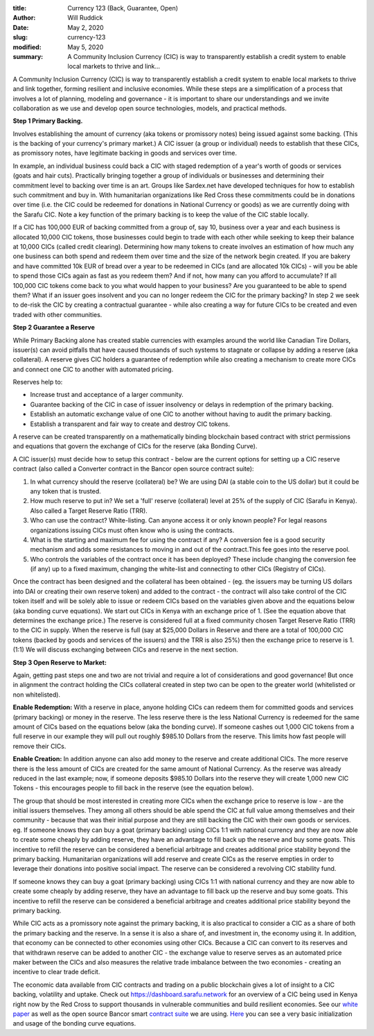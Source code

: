 :title: Currency 123 (Back, Guarantee, Open)
:author: Will Ruddick
:date: May 2, 2020
:slug: currency-123
:modified:  May 5, 2020
:summary: A Community Inclusion Currency (CIC) is way to transparently establish a credit system to enable local markets to thrive and link...
 



A Community Inclusion Currency (CIC) is way to transparently establish a credit system to enable local markets to thrive and link together, forming resilient and inclusive economies. While these steps are a simplification of a process that involves a lot of planning, modeling and governance - it is important to share our understandings and we invite collaboration as we use and develop open source technologies, models, and practical methods. 

**Step 1 Primary Backing.**



Involves establishing the amount of currency (aka tokens or promissory notes) being issued against some backing. (This is the backing of your currency's primary market.) A CIC issuer (a group or individual) needs to establish that these CICs, as promissory notes, have legitimate backing in goods and services over time. 



.. image:: images/blog/currency-1231.webp



In example, an individual business could back a CIC with staged redemption of a year's worth of goods or services (goats and hair cuts). Practically bringing together a group of individuals or businesses and determining their commitment level to backing over time is an art. Groups like Sardex.net have developed techniques for how to establish such commitment and buy in.  With humanitarian organizations like Red Cross these commitments could be in donations over time (i.e. the CIC could be redeemed for donations in National Currency or goods) as we are currently doing with the Sarafu CIC. Note a key function of the primary backing is to keep the value of the CIC stable locally.





If a CIC has 100,000 EUR of backing committed from a group of, say 10, business over a year and each business is allocated 10,000 CIC tokens, those businesses could begin to trade with each other while seeking to keep their balance at 10,000 CICs (called credit clearing). Determining how many tokens to create involves an estimation of how much any one business can both spend and redeem them over time and the size of the network begin created. If you are bakery and have committed 10k EUR of bread over a year to be redeemed in CICs (and are allocated 10k CICs) - will you be able to spend those CICs again as fast as you redeem them? And if not, how many can you afford to accumulate? If all 100,000 CIC tokens come back to you what would happen to your business? Are you guaranteed to be able to spend them? What if an issuer goes insolvent and you can no longer redeem the CIC for the primary backing? In step 2 we seek to de-risk the CIC by creating a contractual guarantee - while also creating a way for future CICs to be created and even traded with other communities.

**Step 2 Guarantee a Reserve**


While Primary Backing alone has created stable currencies with examples around the world like Canadian Tire Dollars, issuer(s) can avoid pitfalls that have caused thousands of such systems to stagnate or collapse by adding a reserve (aka collateral). A reserve gives CIC holders a guarantee of redemption while also creating a mechanism to create more CICs and connect one CIC to another with automated pricing.



.. image:: images/blog/currency-12362.webp



Reserves help to:

* Increase trust and acceptance of a larger community.
* Guarantee backing of the CIC in case of issuer insolvency or delays in redemption of the primary backing.
* Establish an automatic exchange value of one CIC to another without having to audit the primary backing.
* Establish a transparent and fair way to create and destroy CIC tokens.


A reserve can be created transparently on a mathematically binding blockchain based contract with strict permissions and equations that govern the exchange of CICs for the reserve (aka Bonding Curve).



A CIC issuer(s) must decide how to setup this contract - below are the current options for setting up a CIC reserve contract (also called a Converter contract in the Bancor open source contract suite):

1. In what currency should the reserve (collateral) be? We are using DAI (a stable coin to the US dollar) but it could be any token that is trusted. 
2. How much reserve to put in? We set a 'full' reserve (collateral) level at 25% of the supply of CIC (Sarafu in Kenya). Also called a Target Reserve Ratio (TRR). 
3. Who can use the contract? White-listing. Can anyone access it or only known people? For legal reasons organizations issuing CICs must often know who is using the contracts.
4. What is the starting and maximum fee for using the contract if any? A conversion fee is a good security mechanism and adds some resistances to moving in and out of the contract.This fee goes into the reserve pool.
5. Who controls the variables of the contract once it has been deployed? These include changing the conversion fee (if any) up to a fixed maximum, changing the white-list and connecting to other CICs (Registry of CICs).



.. image:: images/blog/currency-123187.webp



Once the contract has been designed and the collateral has been obtained - (eg. the issuers may be  turning US dollars into DAI or creating their own reserve token) and added to the contract - the contract will also take control of the CIC token itself and will be solely able to issue or redeem CICs  based on the variables given above and the equations below (aka bonding curve equations). We start out CICs in Kenya with an exchange price of 1. (See the equation above that determines the exchange price.)  The reserve is considered full at a fixed community chosen Target Reserve Ratio (TRR) to the CIC in supply. When the reserve is full (say at $25,000 Dollars in Reserve and there are a total of 100,000 CIC tokens (backed by goods and services of the issuers) and the TRR is also 25%) then the exchange price to reserve is 1. (1:1) We will discuss exchanging between CICs and reserve in the next section.

**Step 3 Open Reserve to Market:**


Again, getting past steps one and two are not trivial and require a lot of considerations and good governance! But once in alignment the contract holding the CICs collateral created in step two can be open to the greater world (whitelisted or non whitelisted).



.. image:: images/blog/currency-123214.webp

**Enable Redemption:** With a reserve in place, anyone holding CICs can redeem them for committed goods and services (primary backing) or money in the reserve. The less reserve there is the less National Currency is redeemed for the same amount of CICs based on the equations below (aka the bonding curve). If someone cashes out 1,000 CIC tokens from a full reserve in our example they will pull out roughly $985.10 Dollars from the reserve. This limits how fast people will remove their CICs.


.. image:: images/blog/currency-123229.webp



.. image:: images/blog/currency-123248.webp

**Enable Creation:** In addition anyone can also add money to the reserve and create additional CICs. The more reserve there is the less amount of CICs are created for the same amount of National Currency. As the reserve was already reduced in the last example; now, if someone deposits $985.10 Dollars into the reserve they will create 1,000 new CIC Tokens - this encourages people to fill back in the reserve (see the equation below).


.. image:: images/blog/currency-123263.webp



The group that should be most interested in creating more CICs when the exchange price to reserve is low - are the initial issuers themselves. They among all others should be able spend the CIC at full value among themselves and their community - because that was their initial purpose and they are still backing the CIC with their own goods or services. eg. If someone knows they can buy a goat (primary backing) using CICs 1:1 with national currency and they are now able to create some cheaply by adding reserve, they have an advantage to fill back up the reserve and buy some goats. This incentive to refill the reserve can be considered a beneficial arbitrage and creates additional price stability beyond the primary backing. Humanitarian organizations will add reserve and create CICs as the reserve empties in order to leverage their donations into positive social impact. The reserve can be considered a revolving CIC stability fund.


If someone knows they can buy a goat (primary backing) using CICs 1:1 with national currency and they are now able to create some cheaply by adding reserve, they have an advantage to fill back up the reserve and buy some goats. This incentive to refill the reserve can be considered a beneficial arbitrage and creates additional price stability beyond the primary backing. 



While CIC acts as a promissory note against the primary backing, it is also practical to consider a CIC as a share of both the primary backing and the reserve. In a sense it is also a share of, and investment in, the economy using it. In addition, that economy can be connected to other economies using other CICs. Because a CIC can convert to its reserves and that withdrawn reserve can be added to another CIC - the exchange value to reserve serves as an automated price maker between the CICs and also measures the relative trade imbalance between the two economies - creating an incentive to clear trade deficit.


The economic data available from CIC contracts and trading on a public blockchain gives a lot of insight to a CIC backing, volatility and uptake. Check out https://dashboard.sarafu.network for an overview of a CIC being used in Kenya right now by the Red Cross to support thousands in vulnerable communities and build resilient economies. See our `white paper <http://grassecon.org/whitepaper>`_ as well as the open source Bancor smart `contract suite <https://docs.bancor.network/network-architecture/ethereum>`_ we are using. `Here <https://github.com/GrassrootsEconomics/CIC-Docs/blob/master/CIC-math-examples.xlsx>`_ you can see a very basic initialization and usage of the bonding curve equations.
